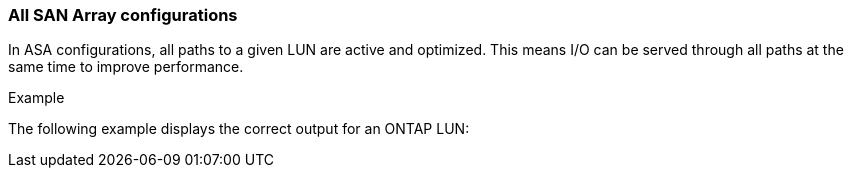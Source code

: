=== All SAN Array configurations

In ASA configurations, all paths to a given LUN are active and optimized.  This means I/O can be served through all paths at the same time to improve performance.

.Example
The following example displays the correct output for an ONTAP LUN:
